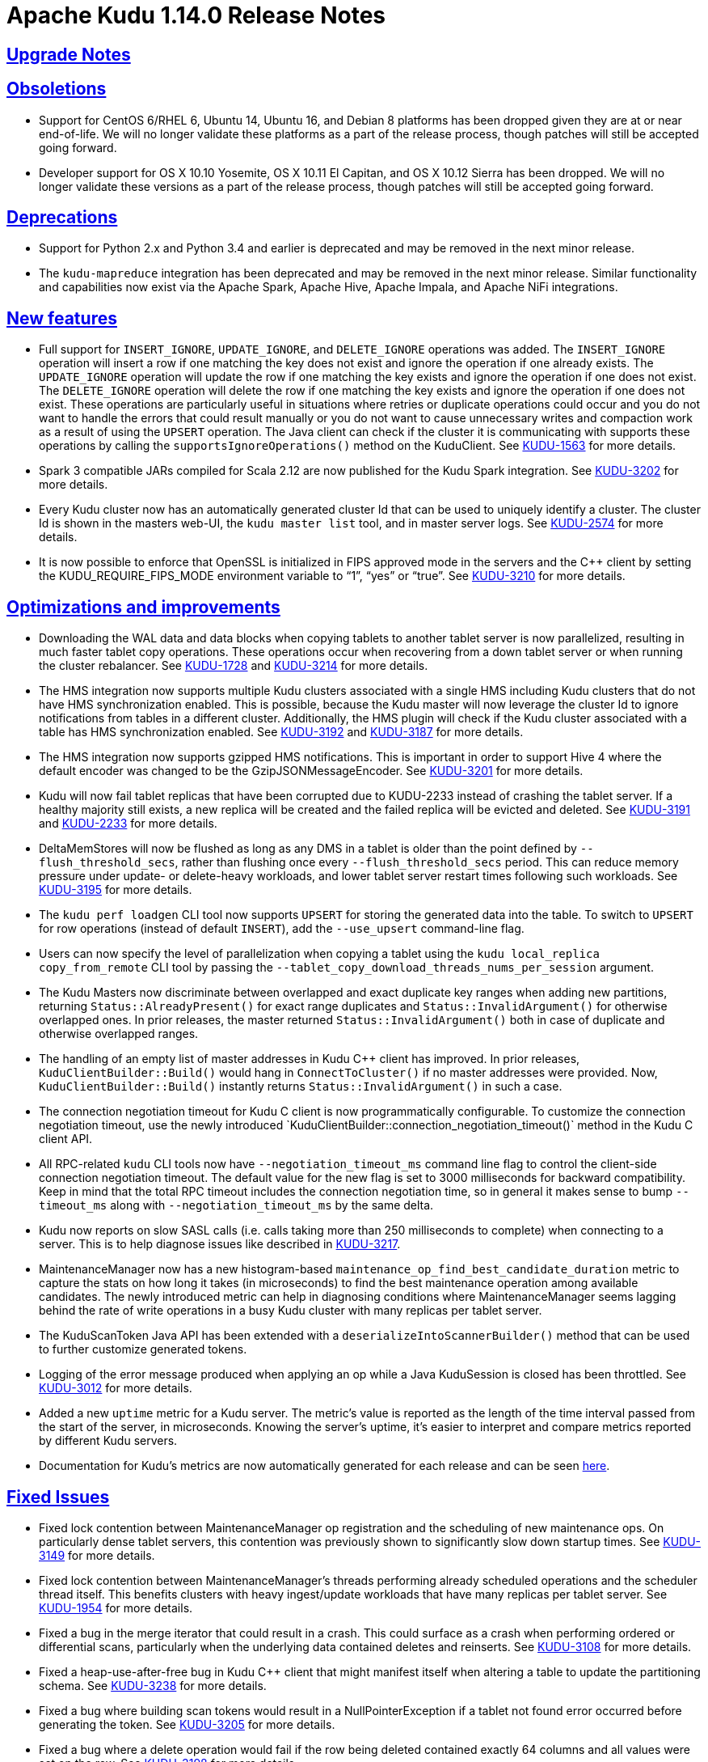 // Licensed to the Apache Software Foundation (ASF) under one
// or more contributor license agreements.  See the NOTICE file
// distributed with this work for additional information
// regarding copyright ownership.  The ASF licenses this file
// to you under the Apache License, Version 2.0 (the
// "License"); you may not use this file except in compliance
// with the License.  You may obtain a copy of the License at
//
//   http://www.apache.org/licenses/LICENSE-2.0
//
// Unless required by applicable law or agreed to in writing,
// software distributed under the License is distributed on an
// "AS IS" BASIS, WITHOUT WARRANTIES OR CONDITIONS OF ANY
// KIND, either express or implied.  See the License for the
// specific language governing permissions and limitations
// under the License.

[[release_notes]]
= Apache Kudu 1.14.0 Release Notes

:author: Kudu Team
:imagesdir: ./images
:icons: font
:toc: left
:toclevels: 3
:doctype: book
:backend: html5
:sectlinks:
:experimental:

[[rn_1.14.0_upgrade_notes]]
== Upgrade Notes

[[rn_1.14.0_obsoletions]]
== Obsoletions

* Support for CentOS 6/RHEL 6, Ubuntu 14, Ubuntu 16, and Debian 8 platforms has been dropped
  given they are at or near end-of-life. We will no longer validate these platforms as a
  part of the release process, though patches will still be accepted going forward.

* Developer support for OS X 10.10 Yosemite, OS X 10.11 El Capitan, and OS X 10.12 Sierra
  has been dropped. We will no longer validate these versions as a part of the release
  process, though patches will still be accepted going forward.

[[rn_1.14.0_deprecations]]
== Deprecations

* Support for Python 2.x and Python 3.4 and earlier is deprecated and may be
  removed in the next minor release.

* The `kudu-mapreduce` integration has been deprecated and may be removed in the
  next minor release. Similar functionality and capabilities now exist via the
  Apache Spark, Apache Hive, Apache Impala, and Apache NiFi integrations.

[[rn_1.14.0_new_features]]
== New features

* Full support for `INSERT_IGNORE`, `UPDATE_IGNORE`, and `DELETE_IGNORE` operations
  was added. The `INSERT_IGNORE` operation will insert a row if one matching the key
  does not exist and ignore the operation if one already exists. The `UPDATE_IGNORE`
  operation will update the row if one matching the key exists and ignore the operation
  if one does not exist. The `DELETE_IGNORE` operation will delete the row if one matching
  the key exists and ignore the operation if one does not exist. These operations are
  particularly useful in situations where retries or duplicate operations could occur and
  you do not want to handle the errors that could result manually or you do not want to cause
  unnecessary writes and compaction work as a result of using the `UPSERT` operation.
  The Java client can check if the cluster it is communicating with supports these operations
  by calling the `supportsIgnoreOperations()` method on the KuduClient. See
  link:https://issues.apache.org/jira/browse/KUDU-1563[KUDU-1563] for more details.

* Spark 3 compatible JARs compiled for Scala 2.12 are now published for the Kudu Spark integration.
  See link:https://issues.apache.org/jira/browse/KUDU-3202[KUDU-3202] for more details.

* Every Kudu cluster now has an automatically generated cluster Id that can be used to uniquely
  identify a cluster. The cluster Id is shown in the masters web-UI, the `kudu master list` tool,
  and in master server logs. See link:https://issues.apache.org/jira/browse/KUDU-2574[KUDU-2574]
  for more details.

* It is now possible to enforce that OpenSSL is initialized in FIPS approved mode in the servers
  and the C++ client by setting the KUDU_REQUIRE_FIPS_MODE environment variable to “1”, “yes” or
  “true”. See link:https://issues.apache.org/jira/browse/KUDU-3210[KUDU-3210] for more details.

[[rn_1.14.0_improvements]]
== Optimizations and improvements

* Downloading the WAL data and data blocks when copying tablets to another tablet server is now
  parallelized, resulting in much faster tablet copy operations. These operations occur when
  recovering from a down tablet server or when running the cluster rebalancer. See
  link:https://issues.apache.org/jira/browse/KUDU-1728[KUDU-1728] and
  link:https://issues.apache.org/jira/browse/KUDU-3214[KUDU-3214] for more details.

* The HMS integration now supports multiple Kudu clusters associated with a single HMS
  including Kudu clusters that do not have HMS synchronization enabled. This is possible,
  because the Kudu master will now leverage the cluster Id to ignore notifications from
  tables in a different cluster. Additionally, the HMS plugin will check if the Kudu cluster
  associated with a table has HMS synchronization enabled.
  See link:https://issues.apache.org/jira/browse/KUDU-3192[KUDU-3192] and
  link:https://issues.apache.org/jira/browse/KUDU-3187[KUDU-3187] for more details.

* The HMS integration now supports gzipped HMS notifications. This is important in order to
  support Hive 4 where the default encoder was changed to be the GzipJSONMessageEncoder. See
  link:https://issues.apache.org/jira/browse/KUDU-3201[KUDU-3201] for more details.

* Kudu will now fail tablet replicas that have been corrupted due to KUDU-2233 instead of
  crashing the tablet server. If a healthy majority still exists, a new replica will be created
  and the failed replica will be evicted and deleted. See
  link:https://issues.apache.org/jira/browse/KUDU-3191[KUDU-3191] and
  link:https://issues.apache.org/jira/browse/KUDU-2233[KUDU-2233] for more details.

* DeltaMemStores will now be flushed as long as any DMS in a tablet is older than the point
  defined by `--flush_threshold_secs`, rather than flushing once every `--flush_threshold_secs`
  period. This can reduce memory pressure under update- or delete-heavy workloads, and lower tablet
  server restart times following such workloads. See
  link:https://issues.apache.org/jira/browse/KUDU-3195[KUDU-3195] for more details.

* The `kudu perf loadgen` CLI tool now supports `UPSERT` for storing the generated data into
  the table. To switch to `UPSERT` for row operations (instead of default `INSERT`), add the
  `--use_upsert` command-line flag.

* Users can now specify the level of parallelization when copying a tablet using the
  `kudu local_replica copy_from_remote` CLI tool by passing the
  `--tablet_copy_download_threads_nums_per_session` argument.

* The Kudu Masters now discriminate between overlapped and exact duplicate key ranges when adding
  new partitions, returning `Status::AlreadyPresent()` for exact range duplicates and
  `Status::InvalidArgument()` for otherwise overlapped ones. In prior releases, the master
  returned `Status::InvalidArgument()` both in case of duplicate and otherwise overlapped ranges.

* The handling of an empty list of master addresses in Kudu C++ client has improved. In prior
  releases, `KuduClientBuilder::Build()` would hang in `ConnectToCluster()` if no master addresses
  were provided. Now, `KuduClientBuilder::Build()` instantly returns `Status::InvalidArgument()`
  in such a case.

* The connection negotiation timeout for Kudu C++ client is now programmatically configurable.
  To customize the connection negotiation timeout, use the newly introduced
  `KuduClientBuilder::connection_negotiation_timeout()` method in the Kudu C++ client API.

* All RPC-related `kudu` CLI tools now have `--negotiation_timeout_ms` command line flag to
  control the client-side connection negotiation timeout. The default value for the new flag is
  set to 3000 milliseconds for backward compatibility. Keep in mind that the total RPC timeout
  includes the connection negotiation time, so in general it makes sense to bump `--timeout_ms`
  along with `--negotiation_timeout_ms` by the same delta.

* Kudu now reports on slow SASL calls (i.e. calls taking more than 250  milliseconds to complete)
  when connecting to a server. This is to help diagnose issues like described in
  link:https://issues.apache.org/jira/browse/KUDU-3217[KUDU-3217].

* MaintenanceManager now has a new histogram-based `maintenance_op_find_best_candidate_duration`
  metric to capture the stats on how long it takes (in microseconds) to find the best maintenance
  operation among available candidates. The newly introduced metric can help in diagnosing
  conditions where MaintenanceManager seems lagging behind the rate of write operations in a busy
  Kudu cluster with many replicas per tablet server.

* The KuduScanToken Java API has been extended with a `deserializeIntoScannerBuilder()` method that
  can be used to further customize generated tokens.

* Logging of the error message produced when applying an op while a Java KuduSession is closed
  has been throttled. See
  link:https://issues.apache.org/jira/browse/KUDU-3012[KUDU-3012] for more details.

* Added a new `uptime` metric for a Kudu server. The metric's value is reported as the length of
  the time interval passed from the start of the server, in microseconds. Knowing the server's
  uptime, it's easier to interpret and compare metrics reported by different Kudu servers.

* Documentation for Kudu’s metrics are now automatically generated for each release and can be seen
  link:https://kudu.apache.org/docs/metrics_reference.html[here].

[[rn_1.14.0_fixed_issues]]
== Fixed Issues

* Fixed lock contention between MaintenanceManager op registration and the scheduling of new
  maintenance ops. On particularly dense tablet servers, this contention was previously shown to
  significantly slow down startup times. See
  link:https://issues.apache.org/jira/browse/KUDU-3149[KUDU-3149] for more details.

* Fixed lock contention between MaintenanceManager’s threads performing already scheduled
  operations and the scheduler thread itself. This benefits clusters with heavy ingest/update
  workloads that have many replicas per tablet server. See
  link:https://issues.apache.org/jira/browse/KUDU-1954[KUDU-1954] for more details.

* Fixed a bug in the merge iterator that could result in a crash. This could surface as a crash
  when performing ordered or differential scans, particularly when the underlying data contained
  deletes and reinserts. See
  link:https://issues.apache.org/jira/browse/KUDU-3108[KUDU-3108] for more details.

* Fixed a heap-use-after-free bug in Kudu C++ client that might manifest itself when altering a
  table to update the partitioning schema. See
  link:https://issues.apache.org/jira/browse/KUDU-3238[KUDU-3238] for more details.

* Fixed a bug where building scan tokens would result in a NullPointerException if a tablet not
  found error occurred before generating the token. See
  link:https://issues.apache.org/jira/browse/KUDU-3205[KUDU-3205] for more details.

* Fixed a bug where a delete operation would fail if the row being deleted contained exactly
  64 columns and all values were set on the row. See
  link:https://issues.apache.org/jira/browse/KUDU-3198[KUDU-3198] for more details.

* Fixed a bug where Slf4j classes were shaded into the Spark integration JARs. See
  link:https://issues.apache.org/jira/browse/KUDU-3157[KUDU-3157] for more details.

* Fixed a bug where the 'kudu hms fix' tool mistakenly reports non-matching master addresses
  when the addresses are in-fact canonically the same. See
  link:https://issues.apache.org/jira/browse/KUDU-2884[KUDU-2884] for more details.

[[rn_1.14.0_wire_compatibility]]
== Wire Protocol compatibility

Kudu 1.14.0 is wire-compatible with previous versions of Kudu:

* Kudu 1.14 clients may connect to servers running Kudu 1.0 or later. If the client uses
  features that are not available on the target server, an error will be returned.
* Rolling upgrade between Kudu 1.13 and Kudu 1.14 servers is believed to be possible
  though has not been sufficiently tested. Users are encouraged to shut down all nodes
  in the cluster, upgrade the software, and then restart the daemons on the new version.
* Kudu 1.0 clients may connect to servers running Kudu 1.14 with the exception of the
  below-mentioned restrictions regarding secure clusters.

The authentication features introduced in Kudu 1.3 place the following limitations
on wire compatibility between Kudu 1.14 and versions earlier than 1.3:

* If a Kudu 1.14 cluster is configured with authentication or encryption set to "required",
  clients older than Kudu 1.3 will be unable to connect.
* If a Kudu 1.14 cluster is configured with authentication and encryption set to "optional"
  or "disabled", older clients will still be able to connect.

[[rn_1.14.0_incompatible_changes]]
== Incompatible Changes in Kudu 1.14.0


[[rn_1.14.0_client_compatibility]]
=== Client Library Compatibility

* The Kudu 1.14 Java client library is API- and ABI-compatible with Kudu 1.13. Applications
  written against Kudu 1.13 will compile and run against the Kudu 1.14 client library and
  vice-versa.

* The Kudu 1.14 {cpp} client is API- and ABI-forward-compatible with Kudu 1.13.
  Applications written and compiled against the Kudu 1.13 client library will run without
  modification against the Kudu 1.14 client library. Applications written and compiled
  against the Kudu 1.14 client library will run without modification against the Kudu 1.13
  client library.

* The Kudu 1.14 Python client is API-compatible with Kudu 1.13. Applications
  written against Kudu 1.13 will continue to run against the Kudu 1.14 client
  and vice-versa.

[[rn_1.14.0_known_issues]]
== Known Issues and Limitations

Please refer to the link:known_issues.html[Known Issues and Limitations] section of the
documentation.

[[rn_1.14.0_contributors]]
== Contributors

Kudu 1.14.0 includes contributions from 12 people, including 1 first-time
contributors:

* liguohao

Thank you for your contributions!

[[resources_and_next_steps]]
== Resources

- link:http://kudu.apache.org[Kudu Website]
- link:http://github.com/apache/kudu[Kudu GitHub Repository]
- link:index.html[Kudu Documentation]
- link:prior_release_notes.html[Release notes for older releases]

== Installation Options

For full installation details, see link:installation.html[Kudu Installation].

== Next Steps
- link:quickstart.html[Kudu Quickstart]
- link:installation.html[Installing Kudu]
- link:configuration.html[Configuring Kudu]
